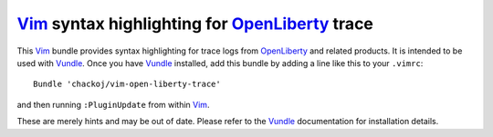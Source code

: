 Vim_ syntax highlighting for OpenLiberty_ trace
###############################################

This Vim_ bundle provides syntax highlighting for trace logs from OpenLiberty_ and
related products. It is intended to be used with Vundle_. Once you have Vundle_
installed, add this bundle by adding a line like this to your ``.vimrc``::
    Bundle 'chackoj/vim-open-liberty-trace'
and then running ``:PluginUpdate`` from within Vim_.

These are merely hints and may be out of date.
Please refer to the Vundle_ documentation for installation details.

.. _OpenLiberty:    https://github.com/OpenLiberty/open-liberty
.. _Vim:            https://www.vim.org
.. _Vundle:         https://github.com/VundleVim/Vundle.vim

